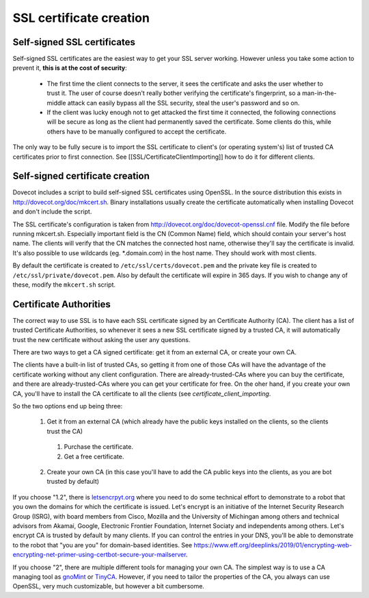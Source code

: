 SSL certificate creation
========================

Self-signed SSL certificates
^^^^^^^^^^^^^^^^^^^^^^^^^^^^

Self-signed SSL certificates are the easiest way to get your SSL server working. However unless you take some action to prevent it, **this is at the cost of security**:

 * The first time the client connects to the server, it sees the certificate and asks the user whether to trust it. The user of course doesn't really bother verifying the certificate's fingerprint, so a man-in-the-middle attack can easily bypass all the SSL security, steal the user's password and so on.
 * If the client was lucky enough not to get attacked the first time it connected, the following connections will be secure as long as the client had permanently saved the certificate. Some clients do this, while others have to be manually configured to accept the certificate.

The only way to be fully secure is to import the SSL certificate to client's (or operating system's) list of trusted CA certificates prior to first connection. See [[SSL/CertificateClientImporting]] how to do it for different clients.

Self-signed certificate creation
^^^^^^^^^^^^^^^^^^^^^^^^^^^^^^^^

Dovecot includes a script to build self-signed SSL certificates using OpenSSL. In the source distribution this exists in http://dovecot.org/doc/mkcert.sh. Binary installations usually create the certificate automatically when installing Dovecot and don't include the script.

The SSL certificate's configuration is taken from http://dovecot.org/doc/dovecot-openssl.cnf file. Modify the file before running mkcert.sh. Especially important field is the CN (Common Name) field, which should contain your server's host name. The clients will verify that the CN matches the connected host name, otherwise they'll say the certificate is invalid. It's also possible to use wildcards (eg. \*.domain.com) in the host name. They should work with most clients.

By default the certificate is created to ``/etc/ssl/certs/dovecot.pem`` and the private key file is created to ``/etc/ssl/private/dovecot.pem``. Also by default the certificate will expire in 365 days. If you wish to change any of these, modify the ``mkcert.sh`` script.

Certificate Authorities
^^^^^^^^^^^^^^^^^^^^^^^

The correct way to use SSL is to have each SSL certificate signed by an Certificate Authority (CA). The client has a list of trusted Certificate Authorities, so whenever it sees a new SSL certificate signed by a trusted CA, it will automatically trust the new certificate without asking the user any questions.

There are two ways to get a CA signed certificate: get it from an external CA, or create your own CA.

The clients have a built-in list of trusted CAs, so getting it from one of those CAs will have the advantage of the certificate working without any client configuration. There are already-trusted-CAs where you can buy the certificate, and there are already-trusted-CAs where you can get your certificate for free. On the oher hand, if you create your own CA, you'll have to install the CA certificate to all the clients (see `certificate_client_importing`.

So the two options end up being three:

 1. Get it from an external CA (which already have the public keys installed on the clients, so the clients trust the CA)
 
  1. Purchase the certificate.
  2. Get a free certificate.
 
 2. Create your own CA (in this case you'll have to add the CA public keys into the clients, as you are bot trusted by default)

If you choose "1.2", there is `letsencrpyt.org <https://letsencrypt.org/>`_ where you need to do some technical effort to demonstrate to a robot that you own the domains for which the certificate is issued. Let's encrypt is an initiative of the Internet Security Research Group (ISRG), with board members from Cisco, Mozilla and the University of Michingan among others and technical advisors from Akamai, Google, Electronic Frontier Foundation, Internet Sociaty and independents among others. Let's encrypt CA is trusted by default by many clients. If you can control the entries in your DNS, you'll be able to demonstrate to the robot that "you are you" for domain-based identities. See https://www.eff.org/deeplinks/2019/01/encrypting-web-encrypting-net-primer-using-certbot-secure-your-mailserver. 

If you choose "2", there are multiple different tools for managing your own CA. The simplest way is to use a CA managing tool as `gnoMint <http://gnomint.sourceforge.net/>`_ or `TinyCA <http://tinyca.sm-zone.net/>`_. However, if you need to tailor the properties of the CA, you always can use OpenSSL, very much customizable, but however a bit cumbersome.

